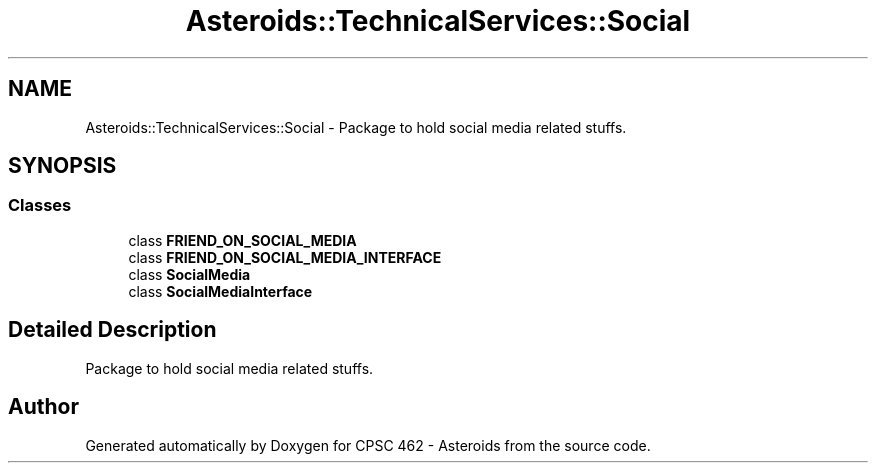 .TH "Asteroids::TechnicalServices::Social" 3 "Fri Dec 14 2018" "CPSC 462 - Asteroids" \" -*- nroff -*-
.ad l
.nh
.SH NAME
Asteroids::TechnicalServices::Social \- Package to hold social media related stuffs\&.  

.SH SYNOPSIS
.br
.PP
.SS "Classes"

.in +1c
.ti -1c
.RI "class \fBFRIEND_ON_SOCIAL_MEDIA\fP"
.br
.ti -1c
.RI "class \fBFRIEND_ON_SOCIAL_MEDIA_INTERFACE\fP"
.br
.ti -1c
.RI "class \fBSocialMedia\fP"
.br
.ti -1c
.RI "class \fBSocialMediaInterface\fP"
.br
.in -1c
.SH "Detailed Description"
.PP 
Package to hold social media related stuffs\&. 
.SH "Author"
.PP 
Generated automatically by Doxygen for CPSC 462 - Asteroids from the source code\&.
